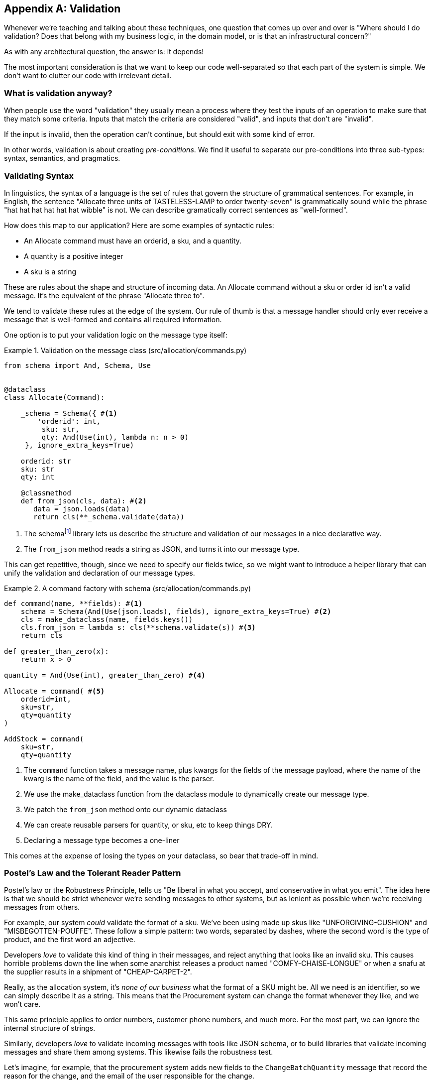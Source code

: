 [[appendix_validation]]
[appendix]
== Validation

Whenever we're teaching and talking about these techniques, one question that
comes up over and over is "Where should I do validation? Does that belong with
my business logic, in the domain model, or is that an infrastructural concern?"

As with any architectural question, the answer is: it depends!

The most important consideration is that we want to keep our code well-separated
so that each part of the system is simple. We don't want to clutter our code
with irrelevant detail.

=== What is validation anyway?

When people use the word "validation" they usually mean a process where they
test the inputs of an operation to make sure that they match some criteria.
Inputs that match the criteria are considered "valid", and inputs that don't
are "invalid".

If the input is invalid, then the operation can't continue, but should exit with
some kind of error.

In other words, validation is about creating _pre-conditions_. We find it useful
to separate our pre-conditions into three sub-types: syntax, semantics, and
pragmatics.

=== Validating Syntax

In linguistics, the syntax of a language is the set of rules that govern the
structure of grammatical sentences. For example, in English, the sentence
"Allocate three units of TASTELESS-LAMP to order twenty-seven" is grammatically
sound while the phrase "hat hat hat hat hat hat wibble" is not. We can describe
gramatically correct sentences as "well-formed".

How does this map to our application? Here are some examples of syntactic rules:

* An Allocate command must have an orderid, a sku, and a quantity.
* A quantity is a positive integer
* A sku is a string

These are rules about the shape and structure of incoming data. An Allocate
command without a sku or order id isn't a valid message. It's the equivalent
of the phrase "Allocate three to".

We tend to validate these rules at the edge of the system. Our rule of thumb is
that a message handler should only ever receive a message that is well-formed
and contains all required information.

One option is to put your validation logic on the message type itself:


[[validation_on_message]]
.Validation on the message class (src/allocation/commands.py)
====
[source,python]
----
from schema import And, Schema, Use


@dataclass
class Allocate(Command):

    _schema = Schema({ #<1>
        'orderid': int,
         sku: str,
         qty: And(Use(int), lambda n: n > 0)
     }, ignore_extra_keys=True)

    orderid: str
    sku: str
    qty: int

    @classmethod
    def from_json(cls, data): #<2>
       data = json.loads(data)
       return cls(**_schema.validate(data))
----
====



<1> The ++schema++footnote:[https://pypi.org/project/schema/] library lets us
    describe the structure and validation of our messages in a nice declarative way.

<2> The `from_json` method reads a string as JSON, and turns it into our message
    type.

// IDEA hynek didn't like the inline call to json.loads

This can get repetitive, though,  since we need to specify our fields twice,
so we might want to introduce a helper library that can unify the validation and
declaration of our message types.


[[command_factory]]
.A command factory with schema (src/allocation/commands.py)
====
[source,python]
----
def command(name, **fields): #<1>
    schema = Schema(And(Use(json.loads), fields), ignore_extra_keys=True) #<2>
    cls = make_dataclass(name, fields.keys())
    cls.from_json = lambda s: cls(**schema.validate(s)) #<3>
    return cls

def greater_than_zero(x):
    return x > 0

quantity = And(Use(int), greater_than_zero) #<4>

Allocate = command( #<5>
    orderid=int,
    sku=str,
    qty=quantity
)

AddStock = command(
    sku=str,
    qty=quantity
----
====

<1> The `command` function takes a message name, plus kwargs for the fields of
    the message payload, where the name of the kwarg is the name of the field, and
    the value is the parser.
<2> We use the make_dataclass function from the dataclass module to dynamically
    create our message type.
<3> We patch the `from_json` method onto our dynamic dataclass
<4> We can create reusable parsers for quantity, or sku, etc to keep things DRY.
<5> Declaring a message type becomes a one-liner

This comes at the expense of losing the types on your dataclass, so bear that
trade-off in mind.

// (EJ2) I understand this code, but find it to be a little bit gross, since 
// there are many alternatives that combine schema validation, object serialization
// + deserialization, and class type definitions for you.  Examples here: https://github.com/voidfiles/python-serialization-benchmark
// Would be nice to see a mention of things like Marshmallow here.



=== Postel's Law and the Tolerant Reader Pattern

Postel's law or the Robustness Principle, tells us "Be liberal in what you
accept, and conservative in what you emit". The idea here is that we should be
strict whenever we're sending messages to other systems, but as lenient as
possible when we're receiving messages from others.

For example, our system _could_ validate the format of a sku. We've been using
made up skus like "UNFORGIVING-CUSHION" and "MISBEGOTTEN-POUFFE". These follow
a simple pattern: two words, separated by dashes, where the second word is the
type of product, and the first word an adjective.

Developers _love_ to validate this kind of thing in their messages, and reject
anything that looks like an invalid sku. This causes horrible problems down the
line when some anarchist releases a product named "COMFY-CHAISE-LONGUE" or when
a snafu at the supplier results in a shipment of "CHEAP-CARPET-2".

Really, as the allocation system, it's _none of our business_ what the format of
a SKU might be. All we need is an identifier, so we can simply describe it as a
string. This means that the Procurement system can change the format whenever
they like, and we won't care.

This same principle applies to order numbers, customer phone numbers, and much
more. For the most part, we can ignore the internal structure of strings.

Similarly, developers _love_ to validate incoming messages with tools like JSON
schema, or to build libraries that validate incoming messages and share them
among systems. This likewise fails the robustness test.

// (EJ3) This reads like it's saying that JSON-Schema is bad (which is a separate discussion, I think.)
//
// If I understand correctly, the issue is that JSON-Schema allows you to specify 
// syntax, semantics, + pragmatics all in a single definition, and tends to 
// encourage devs to mix them together. Therefore it encourages overly premature validation.
//

Let's imagine, for example, that the procurement system adds new fields to the
`ChangeBatchQuantity` message that record the reason for the change, and the
email of the user responsible for the change.

Since these fields don't matter to the allocation service, we should simply
ignore them. We can do that in the `Schema` library by passing the keyword arg
`ignore_extra_keys=True`.

This pattern, where we extract only the fields we care about, and do minimal
validation of them is the Tolerant Reader pattern.

TIP: Validate as little as possible. Only read the fields you need, and don't
    over-specify their contents. This will help you to stay robust when other
    systems change over time. Resist the temptation to share message
    definitions between systems, instead make it easy to define the data you
    depend on. For more info, see Martin Fowler's article on the
    https://martinfowler.com/bliki/TolerantReader.html[Tolerant Reader pattern].


.Is Postel Always Right?
*******************************************************************************
Mentioning Postel can be quite triggering to some people. They will
https://tools.ietf.org/html/draft-iab-protocol-maintenance-04[tell you]
that Postel is the precise reason that everything on the Internet is broken and
we can't have nice things. Ask Hynek about SSLv3 one day.

We like the tolerant reader approach in the particular context of event-based
integration between services that we control, because it allows for independent
evolution of those services.

If you're in charge of an API that's open to the public on the big bad
Internets, there might be good reasons to be more conservative about what
inputs you allow.
*******************************************************************************



=== Validating At The Edge

// (EJ2) IMO "Smart Edges, Dumb Pipes" is a useful another useful idiom to keep
// validation straight.
// "Validation at the Edge" might be mis-interpreted as the "validate
// everything you can as soon as you can."

Earlier, we said that we want to avoid cluttering our code with irrelevant
detail. In particular, we don't want to code defensively inside our domain model.
Instead, we want to make sure that requests are known to be valid before our
domain model or use-case handlers see them. This helps our code to stay clean
and maintainable over the long-term. We sometimes refer to this as "validating
at the edge of the system".

As well as keeping your code clean and free of endless checks and asserts,
bear in mind that invalid data wandering through your system is a time bomb;
the deeper it gets, the more damage it can do, and the less reasonable tools
you have to respond to it.

Back in Chapter 6 we said that the message bus was a great place to put
cross-cutting concerns, and validation is a perfect example of that. Here's how
we might change our bus to perform validation for us.


[[validation_on_bus]]
.Validation 
====
[source,python]
----
class MessageBus:

    def handle_message(self, name: str, body: str):
        try:
            message_type = next(mt for mt in EVENT_HANDLERS.keys() if mt.__name__ == name)
            message = message_type.from_json(body)
            self.handle([message])
        except StopIteration:
            raise KeyError(f"Unknown message name {name}")
        except ValidationError as e:
            logging.error(
                f'invalid message of type {name}\n'
                f'{body}\n'
                f'{e}'
            )
            raise e
----
====

// (EJ3) What's your opinion on how to handle validation in the scenario where
// the command is being passed to an asynchronous worker pool via RabbitMQ?
// 

Here's how we might use that method from our Flask API endpoint.


[[validation_bubbles_up]]
.API bubbles up validation errors (src/allocation/flask_app.py)
====
[source,python]
----
@app.route("/change_quantity", methods=['POST'])
def change_batch_quantity():
    try: 
        bus.handle_message('ChangeBatchQuantity', request.body)
    except ValidationError as e:
        return bad_request(e)
    except exceptions.InvalidSku as e:
        return jsonify({'message': str(e)}), 400

def bad_request(e: ValidationError):
    return e.code, 400 
----
====

And here's how we might plug it in to our asynchronous message processor


[[validation_pubsub]]
.Validation errors when handling redis messages (src/allocation/redis_pubsub.py)
====
[source,python]
----
def handle_change_batch_quantity(m, bus: messagebus.MessageBus):
    try:
        bus.handle_message('ChangeBatchQuantity', m)
    except ValidationError:
       print('Skipping invalid message')
    except exceptions.InvalidSku as e:
        print(f'Unable to change stock for missing sku {e}')
----
====

Notice that our entry points are solely concerned with how to get a message from
the outside world, and how to report success or failure. Our mesage bus takes
care of validating our requests, and routing them to the correct handler, and
our handlers are exclusively focused on the logic of our use case.

TIP: Usually when you receive an invalid message there's little you can do but
    log the error and continue. At MADE we use metrics to count how many
    messages a system receives, and how many of those are successfully
    processed, skipped, or invalid. Our monitoring tools will alert us if we
    see spikes in the numbers of bad messages.



=== Validating Semantics

While syntax is concerned with the structure of messages, semantics is the study
of _meaning_ in messages. The sentence "undo no dogs from ellipsis four" is
syntactically valid, and has the same structure as the sentence "allocate one
teapot to order five", but it's meaningless.


[[invalid_order]]
.A meaningless message
====
[source,python]
----
{
  "orderid": "superman",
  "sku": "zygote",
  "qty": -1
}
----
====

We can read this json blob as an `Allocate` command but we can't successfully
execute it, because it's _nonsense_.

We tend to validate semantic concerns at the message handler layer with a kind
of contract-based programming.


[[ensure_dot_py]]
.Preconditions (src/allocation/ensure.py)
====
[source,python]
----
"""
This module contains pre-conditions that we apply to our handlers.
"""

class MessageUnprocessable(Exception): #<1>

    def __init__(self, message):
        self.message = message

class ProductNotFound(MessageUnprocessable): #<2>
   """"
   This exception is raised when we try to perform an action on a product
   that doesn't exist in our database.
   """"

    def __init__(self, message):
        super().__init__(message)
        self.sku = message.sku

def product_exists(event, uow): #<3>
    product = uow.products.get(event.sku)
    if product is None:
        raise ProductNotFound(event)
----
====

<1> We use a common base class for errors that mean a message is invalid
<2> Using a specific error type for this problem makes it easier to report on
    and handle the error. For example, it's easy to map ProductNotFound to a 404
    in Flask.
<3> `product_exists` is a precondition. If the condition is False, we raise an
    error.


This keeps the main flow of our logic in the service layer clean and declarative:

[[ensure_in_services]]
.ensure in use in services (src/allocation/services.py)
====
[source,python]
----

# services.py

from allocation import ensure

def allocate(event, uow):
    line = mode.OrderLine(event.orderid, event.sku, event.qty)
    with uow:
        ensure.product_exists(uow, event) #<4>

        product = uow.products.get(line.sku)
        product.allocate(line)
        uow.commit()
----
====


We can extend this technique to make sure that we apply messages idempotently.
For example, we want to make sure that we don't insert a batch of stock more
than once.

If we get asked to create a batch that already exists, we'll log a warning and
continue to the next message.

[[skipmessage]]
.Raise SkipMessage exception for ignorable events (src/allocation/services.py)
====
[source,python]
----
class SkipMessage (Exception):
    """"
    This exception is raised when a message can't be processed, but there's no
    incorrect behavior. For example, we might receive the same message multiple
    times, or we might receive a message that is now out of date.
    """"
    
    def __init__(self, reason):
        self.reason = reason

def batch_is_new(self, event, uow):
    batch = uow.batches.get(event.batchid)
    if batch is not None:
        raise SkipMessage(f"Batch with id {event.batchid} already exists")
----
====

Introducing a `SkipMessage` exception lets us handle these cases in a generic
way in our message bus. 

[[skip_in_bus]]
.The Bus Now Knows How To Skip (src/allocation/messagebus.py)
====
[source,python]
----
class MessageBus:

    def handle_message(self, message):
        try:
           ...
       except SkipMessage as e:
           logging.warn(f"Skipping message {message.id} because {e.reason}")
----
====


There are a couple of pitfalls to be aware of here. Firstly, we need to be sure
that we're using the same unit of work that we use for the main logic of our
use-case. Otherwise we open ourselves to irritating concurrency bugs.

Secondly, we should try to avoid putting _all_ our business logic into these
pre-condition checks. As a rule of thumb, if a rule _can_ be tested inside our
domain model, then it _should_ be tested in the domain model.

=== Validating Pragmatics

Pragmatics is the study of how we understand language in context. After we have
parsed a message and grasped it's meaning, we still need to process it in
context. For example, if you get a comment on a pull request saying "I think
this is very brave", it may mean that the reviewer admires your courage, unless
they're British, in which case they're trying to tell you that what you're doing
is insanely risky, and only a fool would attempt it.  Context is everything.

In software terms, the pragmatics of an operations are usually managed by the
domain model. When we receive a message like "allocate three million units of
SCARCE-CLOCK to order 76543", the message is *syntactically* valid, and
*semantically* valid, but we're unable to comply because we don't have the stock
available.

TIP: Once you've validated the syntax and semantics of your commands
    at the edges of your system, the domain is the place for the rest
    of your validation.  Validation of pragmatics is often a core part
    of your business rules.



.Validation Wrap-Up
*****************************************************************

Validation means different things to different people::
    When talking about validation, make sure you're clear about what you're
    validating.
    We find it useful to think about syntax, semantics, and pragmatics: the
    structure of messages, the meaningfulness of messages, and the business
    logic governing our response to messages.

Validate at the edge when possible::
    Validating required fields and the permissible ranges of numbers is *boring*
    and we want to keep it out of our nice clean code base. Handlers should only
    ever receive valid messages.

Only validate what you require::
    Use the Tolerant Reader pattern: only read the fields your application needs
    and don't over-specify their internal structure. If you can treat it as an
    opaque string, that will make life easier.

Spend time writing helpers for validation::
    Having a nice declarative way to validate incoming messages and apply
    preconditions to your handlers will make your codebase much cleaner.
    It's worth investing time to make boring code easy to maintain.

Locate each of the three types of validation in the right place::
    Validating syntax can happen on message classes, validating
    semantics can happen in the service layer / on the message bus,
    and validating pragmatics belongs in the domain model.

*****************************************************************
